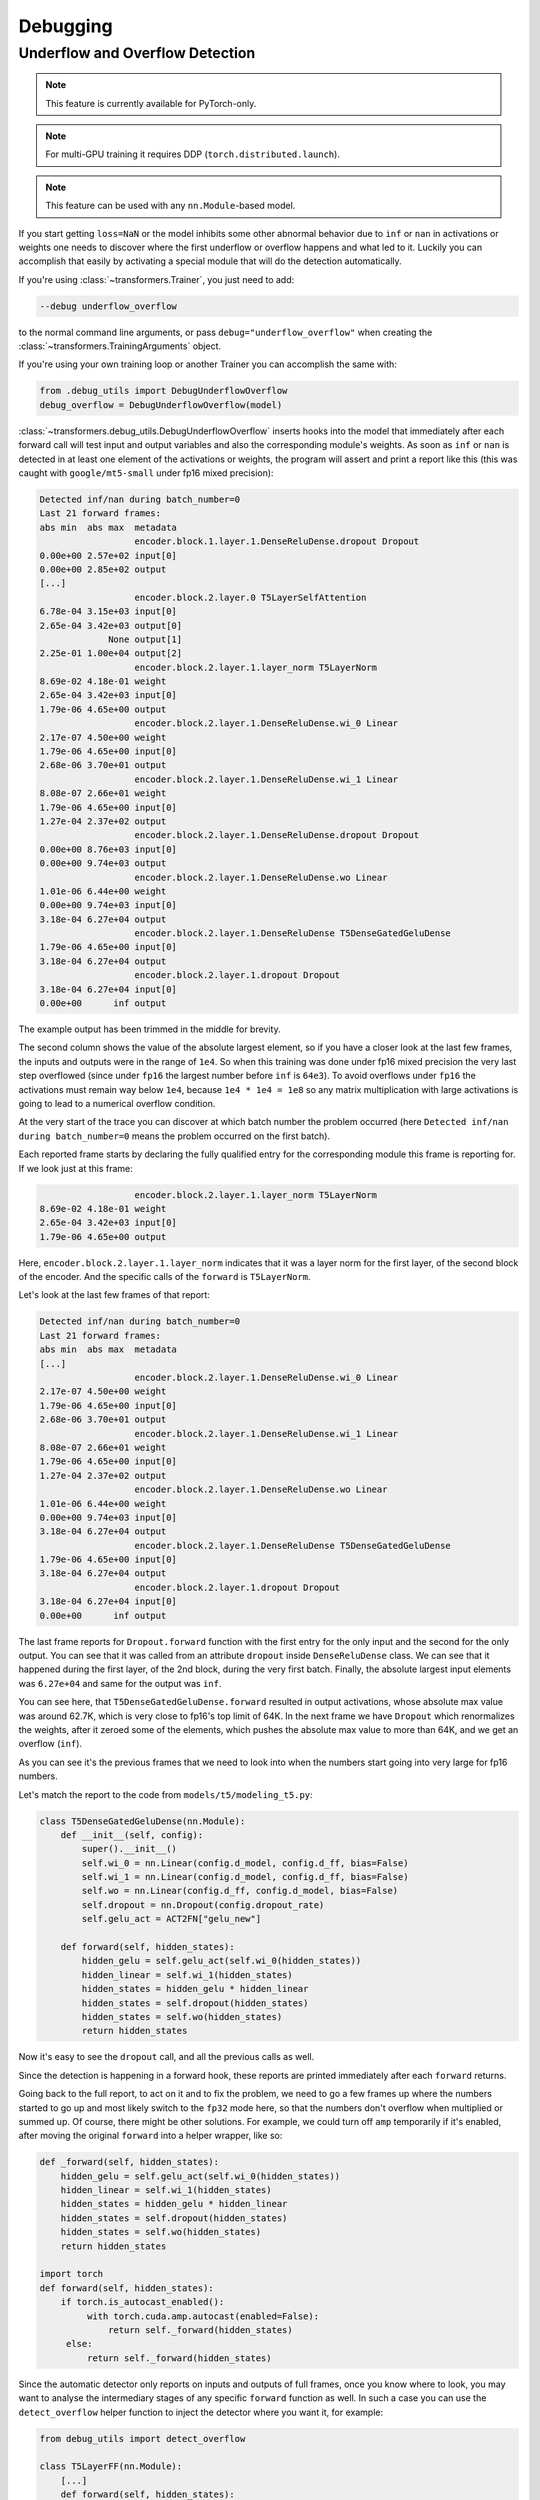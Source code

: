 ..
    Copyright 2021 The HuggingFace Team. All rights reserved.

    Licensed under the Apache License, Version 2.0 (the "License"); you may not use this file except in compliance with
    the License. You may obtain a copy of the License at

        http://www.apache.org/licenses/LICENSE-2.0

    Unless required by applicable law or agreed to in writing, software distributed under the License is distributed on
    an "AS IS" BASIS, WITHOUT WARRANTIES OR CONDITIONS OF ANY KIND, either express or implied. See the License for the
    specific language governing permissions and limitations under the License.



Debugging
=======================================================================================================================

Underflow and Overflow Detection
-----------------------------------------------------------------------------------------------------------------------

.. note::

   This feature is currently available for PyTorch-only.

.. note::

   For multi-GPU training it requires DDP (``torch.distributed.launch``).

.. note::

   This feature can be used with any ``nn.Module``-based model.

If you start getting ``loss=NaN`` or the model inhibits some other abnormal behavior due to ``inf`` or ``nan`` in
activations or weights one needs to discover where the first underflow or overflow happens and what led to it. Luckily
you can accomplish that easily by activating a special module that will do the detection automatically.

If you're using :class:`~transformers.Trainer`, you just need to add:

.. code-block:: bash

    --debug underflow_overflow

to the normal command line arguments, or pass ``debug="underflow_overflow"`` when creating the
:class:`~transformers.TrainingArguments` object.

If you're using your own training loop or another Trainer you can accomplish the same with:

.. code-block:: python

    from .debug_utils import DebugUnderflowOverflow
    debug_overflow = DebugUnderflowOverflow(model)

:class:`~transformers.debug_utils.DebugUnderflowOverflow` inserts hooks into the model that immediately after each
forward call will test input and output variables and also the corresponding module's weights. As soon as ``inf`` or
``nan`` is detected in at least one element of the activations or weights, the program will assert and print a report
like this (this was caught with ``google/mt5-small`` under fp16 mixed precision):

.. code-block::

    Detected inf/nan during batch_number=0
    Last 21 forward frames:
    abs min  abs max  metadata
                      encoder.block.1.layer.1.DenseReluDense.dropout Dropout
    0.00e+00 2.57e+02 input[0]
    0.00e+00 2.85e+02 output
    [...]
                      encoder.block.2.layer.0 T5LayerSelfAttention
    6.78e-04 3.15e+03 input[0]
    2.65e-04 3.42e+03 output[0]
                 None output[1]
    2.25e-01 1.00e+04 output[2]
                      encoder.block.2.layer.1.layer_norm T5LayerNorm
    8.69e-02 4.18e-01 weight
    2.65e-04 3.42e+03 input[0]
    1.79e-06 4.65e+00 output
                      encoder.block.2.layer.1.DenseReluDense.wi_0 Linear
    2.17e-07 4.50e+00 weight
    1.79e-06 4.65e+00 input[0]
    2.68e-06 3.70e+01 output
                      encoder.block.2.layer.1.DenseReluDense.wi_1 Linear
    8.08e-07 2.66e+01 weight
    1.79e-06 4.65e+00 input[0]
    1.27e-04 2.37e+02 output
                      encoder.block.2.layer.1.DenseReluDense.dropout Dropout
    0.00e+00 8.76e+03 input[0]
    0.00e+00 9.74e+03 output
                      encoder.block.2.layer.1.DenseReluDense.wo Linear
    1.01e-06 6.44e+00 weight
    0.00e+00 9.74e+03 input[0]
    3.18e-04 6.27e+04 output
                      encoder.block.2.layer.1.DenseReluDense T5DenseGatedGeluDense
    1.79e-06 4.65e+00 input[0]
    3.18e-04 6.27e+04 output
                      encoder.block.2.layer.1.dropout Dropout
    3.18e-04 6.27e+04 input[0]
    0.00e+00      inf output

The example output has been trimmed in the middle for brevity.

The second column shows the value of the absolute largest element, so if you have a closer look at the last few frames,
the inputs and outputs were in the range of ``1e4``. So when this training was done under fp16 mixed precision the very
last step overflowed (since under ``fp16`` the largest number before ``inf`` is ``64e3``). To avoid overflows under
``fp16`` the activations must remain way below ``1e4``, because ``1e4 * 1e4 = 1e8`` so any matrix multiplication with
large activations is going to lead to a numerical overflow condition.

At the very start of the trace you can discover at which batch number the problem occurred (here ``Detected inf/nan
during batch_number=0`` means the problem occurred on the first batch).

Each reported frame starts by declaring the fully qualified entry for the corresponding module this frame is reporting
for. If we look just at this frame:

.. code-block::

                      encoder.block.2.layer.1.layer_norm T5LayerNorm
    8.69e-02 4.18e-01 weight
    2.65e-04 3.42e+03 input[0]
    1.79e-06 4.65e+00 output

Here, ``encoder.block.2.layer.1.layer_norm`` indicates that it was a layer norm for the first layer, of the second
block of the encoder. And the specific calls of the ``forward`` is ``T5LayerNorm``.

Let's look at the last few frames of that report:

.. code-block::

        Detected inf/nan during batch_number=0
        Last 21 forward frames:
        abs min  abs max  metadata
        [...]
                          encoder.block.2.layer.1.DenseReluDense.wi_0 Linear
        2.17e-07 4.50e+00 weight
        1.79e-06 4.65e+00 input[0]
        2.68e-06 3.70e+01 output
                          encoder.block.2.layer.1.DenseReluDense.wi_1 Linear
        8.08e-07 2.66e+01 weight
        1.79e-06 4.65e+00 input[0]
        1.27e-04 2.37e+02 output
                          encoder.block.2.layer.1.DenseReluDense.wo Linear
        1.01e-06 6.44e+00 weight
        0.00e+00 9.74e+03 input[0]
        3.18e-04 6.27e+04 output
                          encoder.block.2.layer.1.DenseReluDense T5DenseGatedGeluDense
        1.79e-06 4.65e+00 input[0]
        3.18e-04 6.27e+04 output
                          encoder.block.2.layer.1.dropout Dropout
        3.18e-04 6.27e+04 input[0]
        0.00e+00      inf output

The last frame reports for ``Dropout.forward`` function with the first entry for the only input and the second for the
only output. You can see that it was called from an attribute ``dropout`` inside ``DenseReluDense`` class. We can see
that it happened during the first layer, of the 2nd block, during the very first batch. Finally, the absolute largest
input elements was ``6.27e+04`` and same for the output was ``inf``.

You can see here, that ``T5DenseGatedGeluDense.forward`` resulted in output activations, whose absolute max value was
around 62.7K, which is very close to fp16's top limit of 64K. In the next frame we have ``Dropout`` which renormalizes
the weights, after it zeroed some of the elements, which pushes the absolute max value to more than 64K, and we get an
overflow (``inf``).

As you can see it's the previous frames that we need to look into when the numbers start going into very large for fp16
numbers.

Let's match the report to the code from ``models/t5/modeling_t5.py``:

.. code-block:: python

    class T5DenseGatedGeluDense(nn.Module):
        def __init__(self, config):
            super().__init__()
            self.wi_0 = nn.Linear(config.d_model, config.d_ff, bias=False)
            self.wi_1 = nn.Linear(config.d_model, config.d_ff, bias=False)
            self.wo = nn.Linear(config.d_ff, config.d_model, bias=False)
            self.dropout = nn.Dropout(config.dropout_rate)
            self.gelu_act = ACT2FN["gelu_new"]

        def forward(self, hidden_states):
            hidden_gelu = self.gelu_act(self.wi_0(hidden_states))
            hidden_linear = self.wi_1(hidden_states)
            hidden_states = hidden_gelu * hidden_linear
            hidden_states = self.dropout(hidden_states)
            hidden_states = self.wo(hidden_states)
            return hidden_states

Now it's easy to see the ``dropout`` call, and all the previous calls as well.

Since the detection is happening in a forward hook, these reports are printed immediately after each ``forward``
returns.

Going back to the full report, to act on it and to fix the problem, we need to go a few frames up where the numbers
started to go up and most likely switch to the ``fp32`` mode here, so that the numbers don't overflow when multiplied
or summed up. Of course, there might be other solutions. For example, we could turn off ``amp`` temporarily if it's
enabled, after moving the original ``forward`` into a helper wrapper, like so:

.. code-block:: python

    def _forward(self, hidden_states):
        hidden_gelu = self.gelu_act(self.wi_0(hidden_states))
        hidden_linear = self.wi_1(hidden_states)
        hidden_states = hidden_gelu * hidden_linear
        hidden_states = self.dropout(hidden_states)
        hidden_states = self.wo(hidden_states)
        return hidden_states

    import torch
    def forward(self, hidden_states):
        if torch.is_autocast_enabled():
             with torch.cuda.amp.autocast(enabled=False):
                 return self._forward(hidden_states)
         else:
             return self._forward(hidden_states)

Since the automatic detector only reports on inputs and outputs of full frames, once you know where to look, you may
want to analyse the intermediary stages of any specific ``forward`` function as well. In such a case you can use the
``detect_overflow`` helper function to inject the detector where you want it, for example:

.. code-block:: python

    from debug_utils import detect_overflow

    class T5LayerFF(nn.Module):
        [...]
        def forward(self, hidden_states):
            forwarded_states = self.layer_norm(hidden_states)
            detect_overflow(forwarded_states, "after layer_norm")
            forwarded_states = self.DenseReluDense(forwarded_states)
            detect_overflow(forwarded_states, "after DenseReluDense")
            return hidden_states + self.dropout(forwarded_states)

You can see that we added 2 of these and now we track if ``inf`` or ``nan`` for ``forwarded_states`` was detected
somewhere in between.

Actually, the detector already reports these because each of the calls in the example above is a `nn.Module``, but
let's say if you had some local direct calculations this is how you'd do that.

Additionally, if you're instantiating the debugger in your own code, you can adjust the number of frames printed from
its default, e.g.:

.. code-block:: python

    from .debug_utils import DebugUnderflowOverflow
    debug_overflow = DebugUnderflowOverflow(model, max_frames_to_save=100)

Specific batch absolute mix and max value tracing
~~~~~~~~~~~~~~~~~~~~~~~~~~~~~~~~~~~~~~~~~~~~~~~~~~~~~~~~~~~~~~~~~~~~~~~~~~~~~~~~~~~~~~~~~~~~~~~~~~~~~~~~~~~~~~~~~~~~~~~

The same debugging class can be used for per-batch tracing with the underflow/overflow detection feature turned off.

Let's say you want to watch the absolute min and max values for all the ingredients of each ``forward`` call of a given
batch, and only do that for batches 1 and 3. Then you instantiate this class as:

.. code-block:: python

    debug_overflow = DebugUnderflowOverflow(model, trace_batch_nums=[1,3])

And now full batches 1 and 3 will be traced using the same format as the underflow/overflow detector does.

Batches are 0-indexed.

This is helpful if you know that the program starts misbehaving after a certain batch number, so you can fast-forward
right to that area. Here is a sample truncated output for such configuration:

.. code-block::

                      *** Starting batch number=1 ***
    abs min  abs max  metadata
                      shared Embedding
    1.01e-06 7.92e+02 weight
    0.00e+00 2.47e+04 input[0]
    5.36e-05 7.92e+02 output
    [...]
                      decoder.dropout Dropout
    1.60e-07 2.27e+01 input[0]
    0.00e+00 2.52e+01 output
                      decoder T5Stack
         not a tensor output
                      lm_head Linear
    1.01e-06 7.92e+02 weight
    0.00e+00 1.11e+00 input[0]
    6.06e-02 8.39e+01 output
                       T5ForConditionalGeneration
         not a tensor output

                      *** Starting batch number=3 ***
    abs min  abs max  metadata
                      shared Embedding
    1.01e-06 7.92e+02 weight
    0.00e+00 2.78e+04 input[0]
    5.36e-05 7.92e+02 output
    [...]

Here you will get a huge number of frames dumped - as many as there were forward calls in your model, so it may or may
not what you want, but sometimes it can be easier to use for debugging purposes than a normal debugger. For example, if
a problem starts happening at batch number 150. So you can dump traces for batches 149 and 150 and compare where
numbers started to diverge.

You can also specify the batch number after which to stop the training, with:

.. code-block:: python

    debug_overflow = DebugUnderflowOverflow(model, trace_batch_nums=[1,3], abort_after_batch_num=3)
